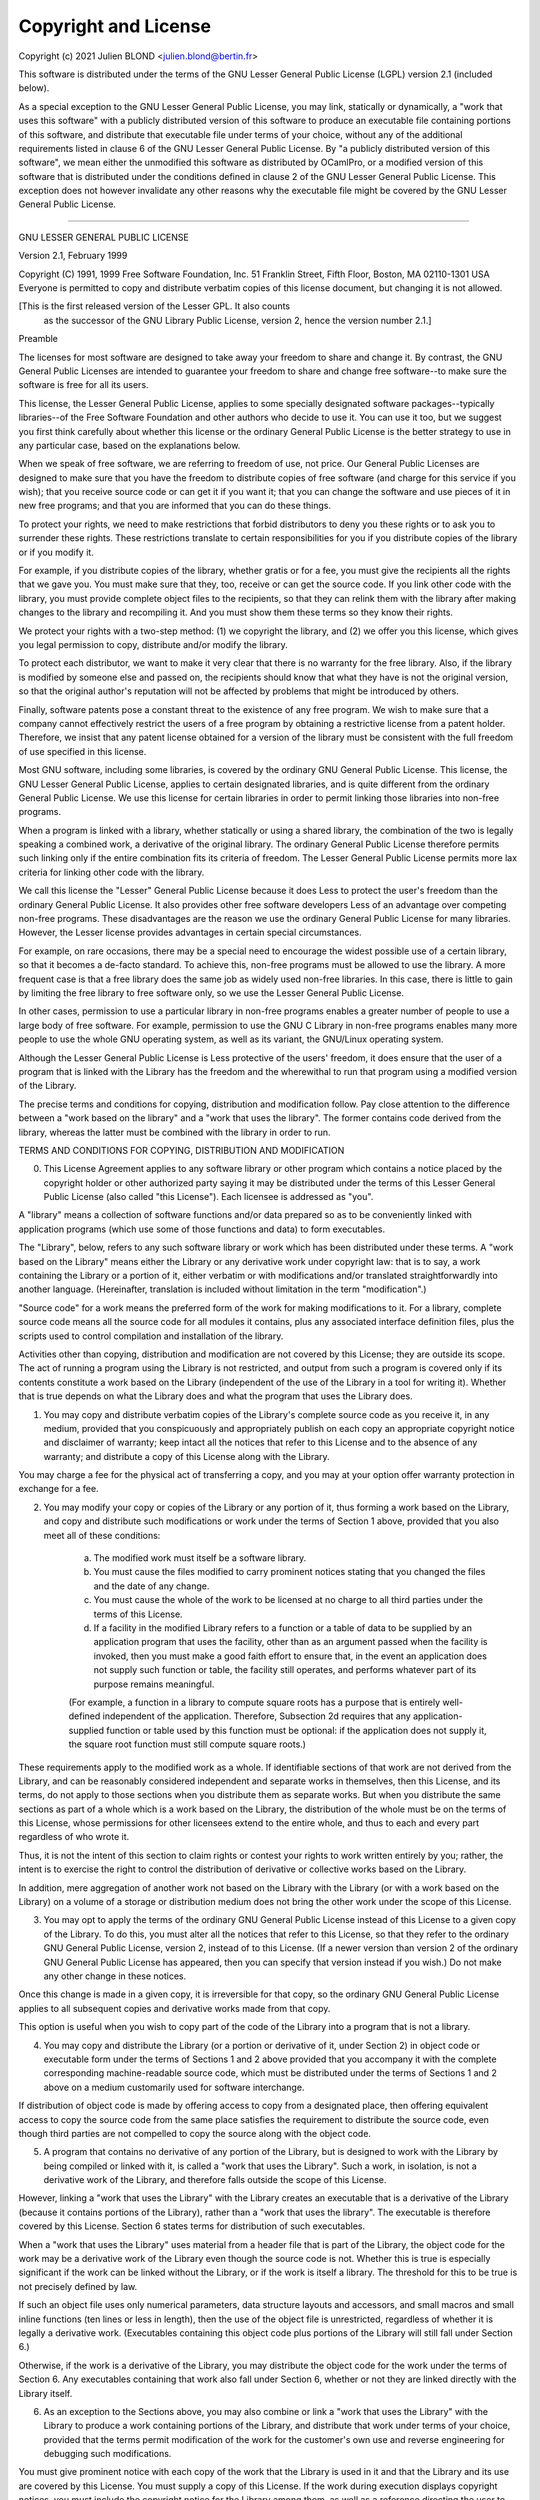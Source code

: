 Copyright and License
=====================

Copyright (c) 2021 Julien BLOND <julien.blond@bertin.fr>

This software is distributed under the terms of the
GNU Lesser General Public License (LGPL) version 2.1 (included below).

As a special exception to the GNU Lesser General Public License, you
may link, statically or dynamically, a "work that uses this software"
with a publicly distributed version of this software to produce an
executable file containing portions of this software, and distribute
that executable file under terms of your choice, without any of the
additional requirements listed in clause 6 of the GNU Lesser General
Public License. By "a publicly distributed version of this software",
we mean either the unmodified this software as distributed by OCamlPro,
or a modified version of this software that is distributed under the
conditions defined in clause 2 of the GNU Lesser General Public
License. This exception does not however invalidate any other reasons
why the executable file might be covered by the GNU Lesser General
Public License.

----------------------------------------------------------------------

GNU LESSER GENERAL PUBLIC LICENSE

Version 2.1, February 1999

Copyright (C) 1991, 1999 Free Software Foundation, Inc.
51 Franklin Street, Fifth Floor, Boston, MA  02110-1301  USA
Everyone is permitted to copy and distribute verbatim copies
of this license document, but changing it is not allowed.

[This is the first released version of the Lesser GPL.  It also counts
 as the successor of the GNU Library Public License, version 2, hence
 the version number 2.1.]

Preamble

The licenses for most software are designed to take away your freedom to share and change it. By contrast, the GNU General Public Licenses are intended to guarantee your freedom to share and change free software--to make sure the software is free for all its users.

This license, the Lesser General Public License, applies to some specially designated software packages--typically libraries--of the Free Software Foundation and other authors who decide to use it. You can use it too, but we suggest you first think carefully about whether this license or the ordinary General Public License is the better strategy to use in any particular case, based on the explanations below.

When we speak of free software, we are referring to freedom of use, not price. Our General Public Licenses are designed to make sure that you have the freedom to distribute copies of free software (and charge for this service if you wish); that you receive source code or can get it if you want it; that you can change the software and use pieces of it in new free programs; and that you are informed that you can do these things.

To protect your rights, we need to make restrictions that forbid distributors to deny you these rights or to ask you to surrender these rights. These restrictions translate to certain responsibilities for you if you distribute copies of the library or if you modify it.

For example, if you distribute copies of the library, whether gratis or for a fee, you must give the recipients all the rights that we gave you. You must make sure that they, too, receive or can get the source code. If you link other code with the library, you must provide complete object files to the recipients, so that they can relink them with the library after making changes to the library and recompiling it. And you must show them these terms so they know their rights.

We protect your rights with a two-step method: (1) we copyright the library, and (2) we offer you this license, which gives you legal permission to copy, distribute and/or modify the library.

To protect each distributor, we want to make it very clear that there is no warranty for the free library. Also, if the library is modified by someone else and passed on, the recipients should know that what they have is not the original version, so that the original author's reputation will not be affected by problems that might be introduced by others.

Finally, software patents pose a constant threat to the existence of any free program. We wish to make sure that a company cannot effectively restrict the users of a free program by obtaining a restrictive license from a patent holder. Therefore, we insist that any patent license obtained for a version of the library must be consistent with the full freedom of use specified in this license.

Most GNU software, including some libraries, is covered by the ordinary GNU General Public License. This license, the GNU Lesser General Public License, applies to certain designated libraries, and is quite different from the ordinary General Public License. We use this license for certain libraries in order to permit linking those libraries into non-free programs.

When a program is linked with a library, whether statically or using a shared library, the combination of the two is legally speaking a combined work, a derivative of the original library. The ordinary General Public License therefore permits such linking only if the entire combination fits its criteria of freedom. The Lesser General Public License permits more lax criteria for linking other code with the library.

We call this license the "Lesser" General Public License because it does Less to protect the user's freedom than the ordinary General Public License. It also provides other free software developers Less of an advantage over competing non-free programs. These disadvantages are the reason we use the ordinary General Public License for many libraries. However, the Lesser license provides advantages in certain special circumstances.

For example, on rare occasions, there may be a special need to encourage the widest possible use of a certain library, so that it becomes a de-facto standard. To achieve this, non-free programs must be allowed to use the library. A more frequent case is that a free library does the same job as widely used non-free libraries. In this case, there is little to gain by limiting the free library to free software only, so we use the Lesser General Public License.

In other cases, permission to use a particular library in non-free programs enables a greater number of people to use a large body of free software. For example, permission to use the GNU C Library in non-free programs enables many more people to use the whole GNU operating system, as well as its variant, the GNU/Linux operating system.

Although the Lesser General Public License is Less protective of the users' freedom, it does ensure that the user of a program that is linked with the Library has the freedom and the wherewithal to run that program using a modified version of the Library.

The precise terms and conditions for copying, distribution and modification follow. Pay close attention to the difference between a "work based on the library" and a "work that uses the library". The former contains code derived from the library, whereas the latter must be combined with the library in order to run.

TERMS AND CONDITIONS FOR COPYING, DISTRIBUTION AND MODIFICATION

0. This License Agreement applies to any software library or other program which contains a notice placed by the copyright holder or other authorized party saying it may be distributed under the terms of this Lesser General Public License (also called "this License"). Each licensee is addressed as "you".

A "library" means a collection of software functions and/or data prepared so as to be conveniently linked with application programs (which use some of those functions and data) to form executables.

The "Library", below, refers to any such software library or work which has been distributed under these terms. A "work based on the Library" means either the Library or any derivative work under copyright law: that is to say, a work containing the Library or a portion of it, either verbatim or with modifications and/or translated straightforwardly into another language. (Hereinafter, translation is included without limitation in the term "modification".)

"Source code" for a work means the preferred form of the work for making modifications to it. For a library, complete source code means all the source code for all modules it contains, plus any associated interface definition files, plus the scripts used to control compilation and installation of the library.

Activities other than copying, distribution and modification are not covered by this License; they are outside its scope. The act of running a program using the Library is not restricted, and output from such a program is covered only if its contents constitute a work based on the Library (independent of the use of the Library in a tool for writing it). Whether that is true depends on what the Library does and what the program that uses the Library does.

1. You may copy and distribute verbatim copies of the Library's complete source code as you receive it, in any medium, provided that you conspicuously and appropriately publish on each copy an appropriate copyright notice and disclaimer of warranty; keep intact all the notices that refer to this License and to the absence of any warranty; and distribute a copy of this License along with the Library.

You may charge a fee for the physical act of transferring a copy, and you may at your option offer warranty protection in exchange for a fee.

2. You may modify your copy or copies of the Library or any portion of it, thus forming a work based on the Library, and copy and distribute such modifications or work under the terms of Section 1 above, provided that you also meet all of these conditions:

    a) The modified work must itself be a software library.
    b) You must cause the files modified to carry prominent notices stating that you changed the files and the date of any change.
    c) You must cause the whole of the work to be licensed at no charge to all third parties under the terms of this License.
    d) If a facility in the modified Library refers to a function or a table of data to be supplied by an application program that uses the facility, other than as an argument passed when the facility is invoked, then you must make a good faith effort to ensure that, in the event an application does not supply such function or table, the facility still operates, and performs whatever part of its purpose remains meaningful.

    (For example, a function in a library to compute square roots has a purpose that is entirely well-defined independent of the application. Therefore, Subsection 2d requires that any application-supplied function or table used by this function must be optional: if the application does not supply it, the square root function must still compute square roots.)

These requirements apply to the modified work as a whole. If identifiable sections of that work are not derived from the Library, and can be reasonably considered independent and separate works in themselves, then this License, and its terms, do not apply to those sections when you distribute them as separate works. But when you distribute the same sections as part of a whole which is a work based on the Library, the distribution of the whole must be on the terms of this License, whose permissions for other licensees extend to the entire whole, and thus to each and every part regardless of who wrote it.

Thus, it is not the intent of this section to claim rights or contest your rights to work written entirely by you; rather, the intent is to exercise the right to control the distribution of derivative or collective works based on the Library.

In addition, mere aggregation of another work not based on the Library with the Library (or with a work based on the Library) on a volume of a storage or distribution medium does not bring the other work under the scope of this License.

3. You may opt to apply the terms of the ordinary GNU General Public License instead of this License to a given copy of the Library. To do this, you must alter all the notices that refer to this License, so that they refer to the ordinary GNU General Public License, version 2, instead of to this License. (If a newer version than version 2 of the ordinary GNU General Public License has appeared, then you can specify that version instead if you wish.) Do not make any other change in these notices.

Once this change is made in a given copy, it is irreversible for that copy, so the ordinary GNU General Public License applies to all subsequent copies and derivative works made from that copy.

This option is useful when you wish to copy part of the code of the Library into a program that is not a library.

4. You may copy and distribute the Library (or a portion or derivative of it, under Section 2) in object code or executable form under the terms of Sections 1 and 2 above provided that you accompany it with the complete corresponding machine-readable source code, which must be distributed under the terms of Sections 1 and 2 above on a medium customarily used for software interchange.

If distribution of object code is made by offering access to copy from a designated place, then offering equivalent access to copy the source code from the same place satisfies the requirement to distribute the source code, even though third parties are not compelled to copy the source along with the object code.

5. A program that contains no derivative of any portion of the Library, but is designed to work with the Library by being compiled or linked with it, is called a "work that uses the Library". Such a work, in isolation, is not a derivative work of the Library, and therefore falls outside the scope of this License.

However, linking a "work that uses the Library" with the Library creates an executable that is a derivative of the Library (because it contains portions of the Library), rather than a "work that uses the library". The executable is therefore covered by this License. Section 6 states terms for distribution of such executables.

When a "work that uses the Library" uses material from a header file that is part of the Library, the object code for the work may be a derivative work of the Library even though the source code is not. Whether this is true is especially significant if the work can be linked without the Library, or if the work is itself a library. The threshold for this to be true is not precisely defined by law.

If such an object file uses only numerical parameters, data structure layouts and accessors, and small macros and small inline functions (ten lines or less in length), then the use of the object file is unrestricted, regardless of whether it is legally a derivative work. (Executables containing this object code plus portions of the Library will still fall under Section 6.)

Otherwise, if the work is a derivative of the Library, you may distribute the object code for the work under the terms of Section 6. Any executables containing that work also fall under Section 6, whether or not they are linked directly with the Library itself.

6. As an exception to the Sections above, you may also combine or link a "work that uses the Library" with the Library to produce a work containing portions of the Library, and distribute that work under terms of your choice, provided that the terms permit modification of the work for the customer's own use and reverse engineering for debugging such modifications.

You must give prominent notice with each copy of the work that the Library is used in it and that the Library and its use are covered by this License. You must supply a copy of this License. If the work during execution displays copyright notices, you must include the copyright notice for the Library among them, as well as a reference directing the user to the copy of this License. Also, you must do one of these things:

    a) Accompany the work with the complete corresponding machine-readable source code for the Library including whatever changes were used in the work (which must be distributed under Sections 1 and 2 above); and, if the work is an executable linked with the Library, with the complete machine-readable "work that uses the Library", as object code and/or source code, so that the user can modify the Library and then relink to produce a modified executable containing the modified Library. (It is understood that the user who changes the contents of definitions files in the Library will not necessarily be able to recompile the application to use the modified definitions.)
    b) Use a suitable shared library mechanism for linking with the Library. A suitable mechanism is one that (1) uses at run time a copy of the library already present on the user's computer system, rather than copying library functions into the executable, and (2) will operate properly with a modified version of the library, if the user installs one, as long as the modified version is interface-compatible with the version that the work was made with.
    c) Accompany the work with a written offer, valid for at least three years, to give the same user the materials specified in Subsection 6a, above, for a charge no more than the cost of performing this distribution.
    d) If distribution of the work is made by offering access to copy from a designated place, offer equivalent access to copy the above specified materials from the same place.
    e) Verify that the user has already received a copy of these materials or that you have already sent this user a copy.

For an executable, the required form of the "work that uses the Library" must include any data and utility programs needed for reproducing the executable from it. However, as a special exception, the materials to be distributed need not include anything that is normally distributed (in either source or binary form) with the major components (compiler, kernel, and so on) of the operating system on which the executable runs, unless that component itself accompanies the executable.

It may happen that this requirement contradicts the license restrictions of other proprietary libraries that do not normally accompany the operating system. Such a contradiction means you cannot use both them and the Library together in an executable that you distribute.

7. You may place library facilities that are a work based on the Library side-by-side in a single library together with other library facilities not covered by this License, and distribute such a combined library, provided that the separate distribution of the work based on the Library and of the other library facilities is otherwise permitted, and provided that you do these two things:

    a) Accompany the combined library with a copy of the same work based on the Library, uncombined with any other library facilities. This must be distributed under the terms of the Sections above.
    b) Give prominent notice with the combined library of the fact that part of it is a work based on the Library, and explaining where to find the accompanying uncombined form of the same work.

8. You may not copy, modify, sublicense, link with, or distribute the Library except as expressly provided under this License. Any attempt otherwise to copy, modify, sublicense, link with, or distribute the Library is void, and will automatically terminate your rights under this License. However, parties who have received copies, or rights, from you under this License will not have their licenses terminated so long as such parties remain in full compliance.

9. You are not required to accept this License, since you have not signed it. However, nothing else grants you permission to modify or distribute the Library or its derivative works. These actions are prohibited by law if you do not accept this License. Therefore, by modifying or distributing the Library (or any work based on the Library), you indicate your acceptance of this License to do so, and all its terms and conditions for copying, distributing or modifying the Library or works based on it.

10. Each time you redistribute the Library (or any work based on the Library), the recipient automatically receives a license from the original licensor to copy, distribute, link with or modify the Library subject to these terms and conditions. You may not impose any further restrictions on the recipients' exercise of the rights granted herein. You are not responsible for enforcing compliance by third parties with this License.

11. If, as a consequence of a court judgment or allegation of patent infringement or for any other reason (not limited to patent issues), conditions are imposed on you (whether by court order, agreement or otherwise) that contradict the conditions of this License, they do not excuse you from the conditions of this License. If you cannot distribute so as to satisfy simultaneously your obligations under this License and any other pertinent obligations, then as a consequence you may not distribute the Library at all. For example, if a patent license would not permit royalty-free redistribution of the Library by all those who receive copies directly or indirectly through you, then the only way you could satisfy both it and this License would be to refrain entirely from distribution of the Library.

If any portion of this section is held invalid or unenforceable under any particular circumstance, the balance of the section is intended to apply, and the section as a whole is intended to apply in other circumstances.

It is not the purpose of this section to induce you to infringe any patents or other property right claims or to contest validity of any such claims; this section has the sole purpose of protecting the integrity of the free software distribution system which is implemented by public license practices. Many people have made generous contributions to the wide range of software distributed through that system in reliance on consistent application of that system; it is up to the author/donor to decide if he or she is willing to distribute software through any other system and a licensee cannot impose that choice.

This section is intended to make thoroughly clear what is believed to be a consequence of the rest of this License.

12. If the distribution and/or use of the Library is restricted in certain countries either by patents or by copyrighted interfaces, the original copyright holder who places the Library under this License may add an explicit geographical distribution limitation excluding those countries, so that distribution is permitted only in or among countries not thus excluded. In such case, this License incorporates the limitation as if written in the body of this License.

13. The Free Software Foundation may publish revised and/or new versions of the Lesser General Public License from time to time. Such new versions will be similar in spirit to the present version, but may differ in detail to address new problems or concerns.

Each version is given a distinguishing version number. If the Library specifies a version number of this License which applies to it and "any later version", you have the option of following the terms and conditions either of that version or of any later version published by the Free Software Foundation. If the Library does not specify a license version number, you may choose any version ever published by the Free Software Foundation.

14. If you wish to incorporate parts of the Library into other free programs whose distribution conditions are incompatible with these, write to the author to ask for permission. For software which is copyrighted by the Free Software Foundation, write to the Free Software Foundation; we sometimes make exceptions for this. Our decision will be guided by the two goals of preserving the free status of all derivatives of our free software and of promoting the sharing and reuse of software generally.

NO WARRANTY

15. BECAUSE THE LIBRARY IS LICENSED FREE OF CHARGE, THERE IS NO WARRANTY FOR THE LIBRARY, TO THE EXTENT PERMITTED BY APPLICABLE LAW. EXCEPT WHEN OTHERWISE STATED IN WRITING THE COPYRIGHT HOLDERS AND/OR OTHER PARTIES PROVIDE THE LIBRARY "AS IS" WITHOUT WARRANTY OF ANY KIND, EITHER EXPRESSED OR IMPLIED, INCLUDING, BUT NOT LIMITED TO, THE IMPLIED WARRANTIES OF MERCHANTABILITY AND FITNESS FOR A PARTICULAR PURPOSE. THE ENTIRE RISK AS TO THE QUALITY AND PERFORMANCE OF THE LIBRARY IS WITH YOU. SHOULD THE LIBRARY PROVE DEFECTIVE, YOU ASSUME THE COST OF ALL NECESSARY SERVICING, REPAIR OR CORRECTION.

16. IN NO EVENT UNLESS REQUIRED BY APPLICABLE LAW OR AGREED TO IN WRITING WILL ANY COPYRIGHT HOLDER, OR ANY OTHER PARTY WHO MAY MODIFY AND/OR REDISTRIBUTE THE LIBRARY AS PERMITTED ABOVE, BE LIABLE TO YOU FOR DAMAGES, INCLUDING ANY GENERAL, SPECIAL, INCIDENTAL OR CONSEQUENTIAL DAMAGES ARISING OUT OF THE USE OR INABILITY TO USE THE LIBRARY (INCLUDING BUT NOT LIMITED TO LOSS OF DATA OR DATA BEING RENDERED INACCURATE OR LOSSES SUSTAINED BY YOU OR THIRD PARTIES OR A FAILURE OF THE LIBRARY TO OPERATE WITH ANY OTHER SOFTWARE), EVEN IF SUCH HOLDER OR OTHER PARTY HAS BEEN ADVISED OF THE POSSIBILITY OF SUCH DAMAGES.
END OF TERMS AND CONDITIONS

How to Apply These Terms to Your New Libraries

If you develop a new library, and you want it to be of the greatest possible use to the public, we recommend making it free software that everyone can redistribute and change. You can do so by permitting redistribution under these terms (or, alternatively, under the terms of the ordinary General Public License).

To apply these terms, attach the following notices to the library. It is safest to attach them to the start of each source file to most effectively convey the exclusion of warranty; and each file should have at least the "copyright" line and a pointer to where the full notice is found.

one line to give the library's name and an idea of what it does.
Copyright (C) years  name of author

This library is free software; you can redistribute it and/or
modify it under the terms of the GNU Lesser General Public
License as published by the Free Software Foundation; either
version 2.1 of the License, or (at your option) any later version.

This library is distributed in the hope that it will be useful,
but WITHOUT ANY WARRANTY; without even the implied warranty of
MERCHANTABILITY or FITNESS FOR A PARTICULAR PURPOSE.  See the GNU
Lesser General Public License for more details.

You should have received a copy of the GNU Lesser General Public
License along with this library; if not, write to the Free Software
Foundation, Inc., 51 Franklin Street, Fifth Floor, Boston, MA  02110-1301  USA

Also add information on how to contact you by electronic and paper mail.

You should also get your employer (if you work as a programmer) or your school, if any, to sign a "copyright disclaimer" for the library, if necessary. Here is a sample; alter the names:

Yoyodyne, Inc., hereby disclaims all copyright interest in
the library `Frob` (a library for tweaking knobs) written
by James Random Hacker.

signature of Ty Coon, 1 April 1990
Ty Coon, President of Vice

That's all there is to it!

